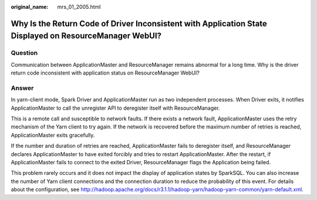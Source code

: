 :original_name: mrs_01_2005.html

.. _mrs_01_2005:

Why Is the Return Code of Driver Inconsistent with Application State Displayed on ResourceManager WebUI?
========================================================================================================

Question
--------

Communication between ApplicationMaster and ResourceManager remains abnormal for a long time. Why is the driver return code inconsistent with application status on ResourceManager WebUI?

Answer
------

In yarn-client mode, Spark Driver and ApplicationMaster run as two independent processes. When Driver exits, it notifies ApplicationMaster to call the unregister API to deregister itself with ResourceManager.

This is a remote call and susceptible to network faults. If there exists a network fault, ApplicationMaster uses the retry mechanism of the Yarn client to try again. If the network is recovered before the maximum number of retries is reached, ApplicationMaster exits gracefully.

If the number and duration of retries are reached, ApplicationMaster fails to deregister itself, and ResourceManager declares ApplicationMaster to have exited forcibly and tries to restart ApplicationMaster. After the restart, if ApplicationMaster fails to connect to the exited Driver, ResourceManager flags the Application being failed.

This problem rarely occurs and it does not impact the display of application states by SparkSQL. You can also increase the number of Yarn client connections and the connection duration to reduce the probability of this event. For details about the configuration, see http://hadoop.apache.org/docs/r3.1.1/hadoop-yarn/hadoop-yarn-common/yarn-default.xml.
